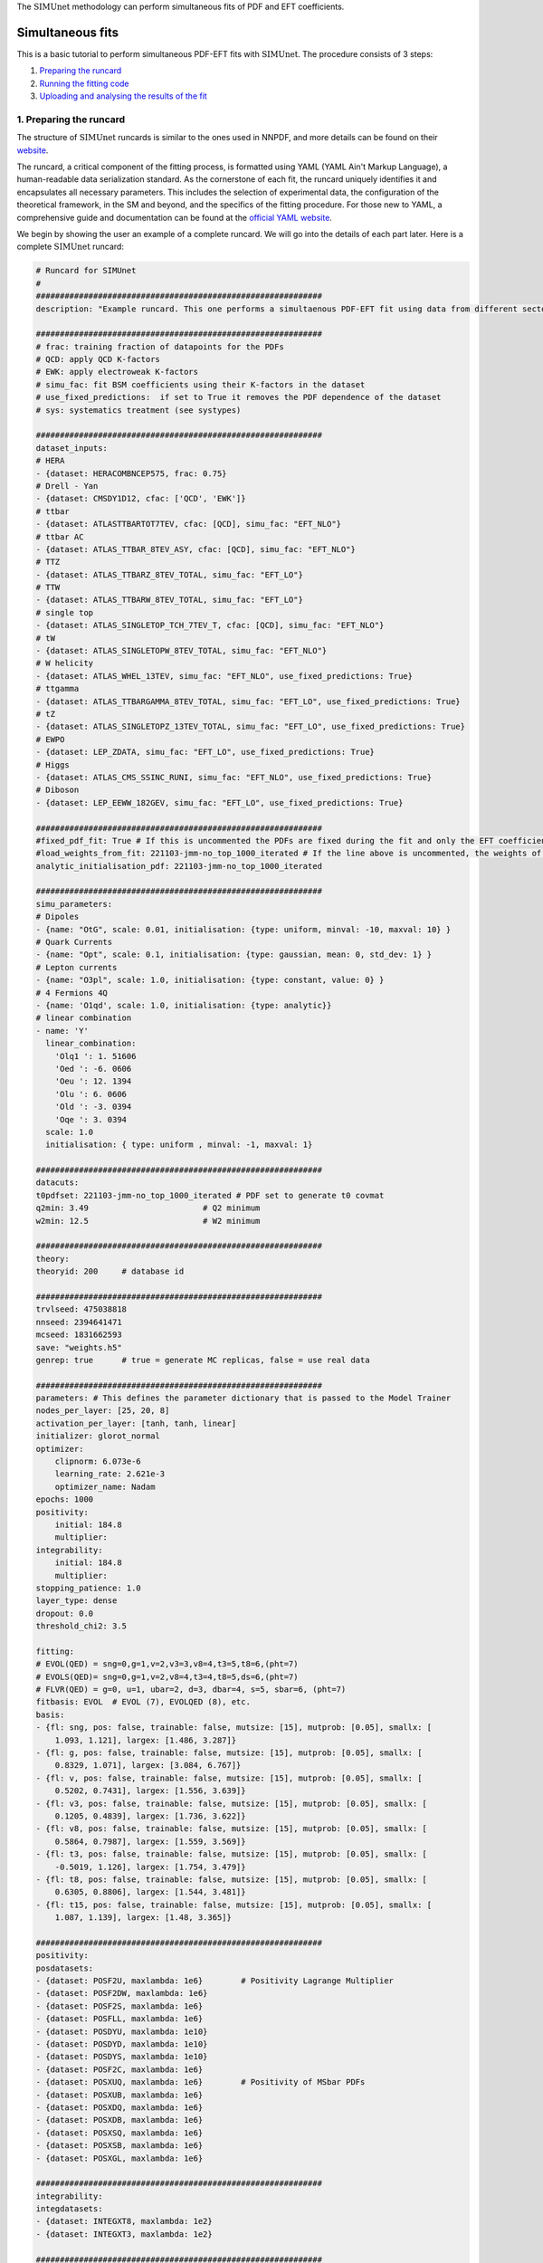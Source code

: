 .. _simufit:

The :math:`\text{SIMUnet}` methodology can perform simultaneous fits of PDF and EFT coefficients. 

Simultaneous fits
====================

This is a basic tutorial to perform simultaneous PDF-EFT fits with :math:`\text{SIMUnet}`.
The procedure consists of 3 steps: 

1. `Preparing the runcard <#preparing-the-runcard>`_
2. `Running the fitting code <#running-the-fitting-code>`_
3. `Uploading and analysing the results of the fit <#upload-and-analyse-the-fit>`_

.. _preparing-the-runcard:

1. Preparing the runcard
--------------------------

The structure of :math:`\text{SIMUnet}` runcards is similar to the ones used in NNPDF, and more details can
be found on their `website <https://docs.nnpdf.science/n3fit/runcard_detailed.html>`_.

The runcard, a critical component of the fitting process, is formatted using 
YAML (YAML Ain't Markup Language), a human-readable data serialization 
standard. As the cornerstone of each fit, the runcard uniquely identifies it 
and encapsulates all necessary parameters. This includes the selection of 
experimental data, the configuration of the theoretical framework, in the SM and beyond, and the 
specifics of the fitting procedure. For those new to YAML, a comprehensive 
guide and documentation can be found at the `official YAML website 
<https://yaml.org/>`_.

We begin by showing the user an example of a complete runcard. We will go
into the details of each part  later. Here is a complete :math:`\text{SIMUnet}` runcard:

.. code-block:: yaml

    # Runcard for SIMUnet
    #
    ############################################################
    description: "Example runcard. This one performs a simultaenous PDF-EFT fit using data from different sectors."

    ############################################################
    # frac: training fraction of datapoints for the PDFs
    # QCD: apply QCD K-factors
    # EWK: apply electroweak K-factors
    # simu_fac: fit BSM coefficients using their K-factors in the dataset 
    # use_fixed_predictions:  if set to True it removes the PDF dependence of the dataset
    # sys: systematics treatment (see systypes)

    ############################################################
    dataset_inputs:
    # HERA
    - {dataset: HERACOMBNCEP575, frac: 0.75}
    # Drell - Yan
    - {dataset: CMSDY1D12, cfac: ['QCD', 'EWK']}
    # ttbar
    - {dataset: ATLASTTBARTOT7TEV, cfac: [QCD], simu_fac: "EFT_NLO"}
    # ttbar AC
    - {dataset: ATLAS_TTBAR_8TEV_ASY, cfac: [QCD], simu_fac: "EFT_NLO"}
    # TTZ
    - {dataset: ATLAS_TTBARZ_8TEV_TOTAL, simu_fac: "EFT_LO"}
    # TTW
    - {dataset: ATLAS_TTBARW_8TEV_TOTAL, simu_fac: "EFT_LO"}
    # single top
    - {dataset: ATLAS_SINGLETOP_TCH_7TEV_T, cfac: [QCD], simu_fac: "EFT_NLO"}
    # tW
    - {dataset: ATLAS_SINGLETOPW_8TEV_TOTAL, simu_fac: "EFT_NLO"}
    # W helicity
    - {dataset: ATLAS_WHEL_13TEV, simu_fac: "EFT_NLO", use_fixed_predictions: True}
    # ttgamma
    - {dataset: ATLAS_TTBARGAMMA_8TEV_TOTAL, simu_fac: "EFT_LO", use_fixed_predictions: True}
    # tZ
    - {dataset: ATLAS_SINGLETOPZ_13TEV_TOTAL, simu_fac: "EFT_LO", use_fixed_predictions: True}
    # EWPO
    - {dataset: LEP_ZDATA, simu_fac: "EFT_LO", use_fixed_predictions: True}
    # Higgs
    - {dataset: ATLAS_CMS_SSINC_RUNI, simu_fac: "EFT_NLO", use_fixed_predictions: True}
    # Diboson
    - {dataset: LEP_EEWW_182GEV, simu_fac: "EFT_LO", use_fixed_predictions: True}

    ############################################################
    #fixed_pdf_fit: True # If this is uncommented the PDFs are fixed during the fit and only the EFT coefficients are optimised
    #load_weights_from_fit: 221103-jmm-no_top_1000_iterated # If the line above is uncommented, the weights of the PDF are loaded from here
    analytic_initialisation_pdf: 221103-jmm-no_top_1000_iterated

    ############################################################
    simu_parameters:
    # Dipoles
    - {name: "OtG", scale: 0.01, initialisation: {type: uniform, minval: -10, maxval: 10} }
    # Quark Currents
    - {name: "Opt", scale: 0.1, initialisation: {type: gaussian, mean: 0, std_dev: 1} }
    # Lepton currents
    - {name: "O3pl", scale: 1.0, initialisation: {type: constant, value: 0} }
    # 4 Fermions 4Q
    - {name: 'O1qd', scale: 1.0, initialisation: {type: analytic}}
    # linear combination
    - name: 'Y'
      linear_combination:
        'Olq1 ': 1. 51606
        'Oed ': -6. 0606
        'Oeu ': 12. 1394
        'Olu ': 6. 0606
        'Old ': -3. 0394
        'Oqe ': 3. 0394
      scale: 1.0
      initialisation: { type: uniform , minval: -1, maxval: 1}

    ############################################################
    datacuts:
    t0pdfset: 221103-jmm-no_top_1000_iterated # PDF set to generate t0 covmat
    q2min: 3.49                        # Q2 minimum
    w2min: 12.5                        # W2 minimum

    ############################################################
    theory:
    theoryid: 200     # database id

    ############################################################
    trvlseed: 475038818
    nnseed: 2394641471
    mcseed: 1831662593
    save: "weights.h5"
    genrep: true      # true = generate MC replicas, false = use real data

    ############################################################
    parameters: # This defines the parameter dictionary that is passed to the Model Trainer
    nodes_per_layer: [25, 20, 8]
    activation_per_layer: [tanh, tanh, linear]
    initializer: glorot_normal
    optimizer:
        clipnorm: 6.073e-6
        learning_rate: 2.621e-3
        optimizer_name: Nadam
    epochs: 1000
    positivity:
        initial: 184.8
        multiplier:
    integrability:
        initial: 184.8
        multiplier:
    stopping_patience: 1.0
    layer_type: dense
    dropout: 0.0
    threshold_chi2: 3.5

    fitting:
    # EVOL(QED) = sng=0,g=1,v=2,v3=3,v8=4,t3=5,t8=6,(pht=7)
    # EVOLS(QED)= sng=0,g=1,v=2,v8=4,t3=4,t8=5,ds=6,(pht=7)
    # FLVR(QED) = g=0, u=1, ubar=2, d=3, dbar=4, s=5, sbar=6, (pht=7)
    fitbasis: EVOL  # EVOL (7), EVOLQED (8), etc.
    basis:
    - {fl: sng, pos: false, trainable: false, mutsize: [15], mutprob: [0.05], smallx: [
        1.093, 1.121], largex: [1.486, 3.287]}
    - {fl: g, pos: false, trainable: false, mutsize: [15], mutprob: [0.05], smallx: [
        0.8329, 1.071], largex: [3.084, 6.767]}
    - {fl: v, pos: false, trainable: false, mutsize: [15], mutprob: [0.05], smallx: [
        0.5202, 0.7431], largex: [1.556, 3.639]}
    - {fl: v3, pos: false, trainable: false, mutsize: [15], mutprob: [0.05], smallx: [
        0.1205, 0.4839], largex: [1.736, 3.622]}
    - {fl: v8, pos: false, trainable: false, mutsize: [15], mutprob: [0.05], smallx: [
        0.5864, 0.7987], largex: [1.559, 3.569]}
    - {fl: t3, pos: false, trainable: false, mutsize: [15], mutprob: [0.05], smallx: [
        -0.5019, 1.126], largex: [1.754, 3.479]}
    - {fl: t8, pos: false, trainable: false, mutsize: [15], mutprob: [0.05], smallx: [
        0.6305, 0.8806], largex: [1.544, 3.481]}
    - {fl: t15, pos: false, trainable: false, mutsize: [15], mutprob: [0.05], smallx: [
        1.087, 1.139], largex: [1.48, 3.365]}

    ############################################################
    positivity:
    posdatasets:
    - {dataset: POSF2U, maxlambda: 1e6}        # Positivity Lagrange Multiplier
    - {dataset: POSF2DW, maxlambda: 1e6}
    - {dataset: POSF2S, maxlambda: 1e6}
    - {dataset: POSFLL, maxlambda: 1e6}
    - {dataset: POSDYU, maxlambda: 1e10}
    - {dataset: POSDYD, maxlambda: 1e10}
    - {dataset: POSDYS, maxlambda: 1e10}
    - {dataset: POSF2C, maxlambda: 1e6}
    - {dataset: POSXUQ, maxlambda: 1e6}        # Positivity of MSbar PDFs
    - {dataset: POSXUB, maxlambda: 1e6}
    - {dataset: POSXDQ, maxlambda: 1e6}
    - {dataset: POSXDB, maxlambda: 1e6}
    - {dataset: POSXSQ, maxlambda: 1e6}
    - {dataset: POSXSB, maxlambda: 1e6}
    - {dataset: POSXGL, maxlambda: 1e6}

    ############################################################
    integrability:
    integdatasets:
    - {dataset: INTEGXT8, maxlambda: 1e2}
    - {dataset: INTEGXT3, maxlambda: 1e2}

    ############################################################
    debug: false
    maxcores: 4

As we said, the structure of the runcard is similar to the one that is used in the NNPDF methodology.
So, in this tutorial we will mostly adress the new features and syntax of :math:`\text{SIMUnet}`. 

We begin by looking at the following section of the runcard:

.. code-block:: yaml

    # Runcard for SIMUnet
    #
    ############################################################
    description: "Example runcard. This one performs a simultaenous PDF-EFT fit using data from different sectors."

    ############################################################
    # frac: training fraction of datapoints for the PDFs
    # QCD: apply QCD K-factors
    # EWK: apply electroweak K-factors
    # simu_fac: fit BSM coefficients using their K-factors in the dataset 
    # use_fixed_predictions:  if set to True it removes the PDF dependence of the dataset
    # sys: systematics treatment (see systypes)

It contains the description of the runcard and some short comments about new keys
of :math:`\text{SIMUnet}`. The user should always provide a useful ``description`` of the runcard as
it will appear when running analyses and can provide information to other people studying the fit.

Now we consider the following fraction of the runcard:

.. code-block:: yaml

    dataset_inputs:
    # HERA
    - {dataset: HERACOMBNCEP575, frac: 0.75}
    # Drell - Yan
    - {dataset: CMSDY1D12, cfac: ['QCD', 'EWK']}
    # ttbar
    - {dataset: ATLASTTBARTOT7TEV, cfac: [QCD], simu_fac: "EFT_NLO"}
    # ttbar AC
    - {dataset: ATLAS_TTBAR_8TEV_ASY, cfac: [QCD], simu_fac: "EFT_NLO"}
    # TTZ
    - {dataset: ATLAS_TTBARZ_8TEV_TOTAL, simu_fac: "EFT_LO"}
    # TTW
    - {dataset: ATLAS_TTBARW_8TEV_TOTAL, simu_fac: "EFT_LO"}
    # single top
    - {dataset: ATLAS_SINGLETOP_TCH_7TEV_T, cfac: [QCD], simu_fac: "EFT_NLO"}
    # tW
    - {dataset: ATLAS_SINGLETOPW_8TEV_TOTAL, simu_fac: "EFT_NLO"}
    # W helicity
    - {dataset: ATLAS_WHEL_13TEV, simu_fac: "EFT_NLO", use_fixed_predictions: True}
    # ttgamma
    - {dataset: ATLAS_TTBARGAMMA_8TEV_TOTAL, simu_fac: "EFT_LO", use_fixed_predictions: True}
    # tZ
    - {dataset: ATLAS_SINGLETOPZ_13TEV_TOTAL, simu_fac: "EFT_LO", use_fixed_predictions: True}
    # EWPO
    - {dataset: LEP_ZDATA, simu_fac: "EFT_LO", use_fixed_predictions: True}
    # Higgs
    - {dataset: ATLAS_CMS_SSINC_RUNI, simu_fac: "EFT_NLO", use_fixed_predictions: True}
    # Diboson
    - {dataset: LEP_EEWW_182GEV, simu_fac: "EFT_LO", use_fixed_predictions: True}

The ``dataset_inputs`` key contains the datasets that will be used to peform the
simultaneous PDF-EFT fit. The first two datasets, ``HERACOMBNCEP575`` and
``CMSDY1D12``, are included in the same way as in a NNPDF fit, and are
used only to fit PDFs. All the other datasets have the key ``simu_fac`` set to either
``EFT_LO`` or ``EFT_NLO``. This means that :math:`\text{SIMUnet}` will use those datasets to fit
EFT coefficients at the desired accuracy, LO or NLO. The fit requires EFT K-factors for all
the datasets that have the ``simu_fac`` key. Additinally, some datasets have the key ``use_fixed_predictions``
set to ``True``. This means that the PDF dependence is removed from this dataset and, effectively,
the dataset becomes PDF-independent.

Now, we take a look of this part of the runcard:

.. code-block:: yaml

    #fixed_pdf_fit: True # If this is uncommented the PDFs are fixed during the fit and only the EFT coefficients are optimised
    #load_weights_from_fit: 221103-jmm-no_top_1000_iterated # If the line above is uncommented, the weights of the PDF are loaded from here
    analytic_initialisation_pdf: 221103-jmm-no_top_1000_iterated

These keys, if uncommented, allow the user to perform a fixed-PDF fit. This means that only
the EFT coefficients are found during the optimisation. If ``fixed_pdf_fit: True``, the PDF weights
are loaded from the fit ``221103-jmm-no_top_1000_iterated``. Still have to comment on the analytic
initialisation of the PDFs.

We move on to this part of the runcard:

.. code-block:: yaml

    simu_parameters:
    # Dipoles
    - {name: "OtG", scale: 0.01, initialisation: {type: uniform, minval: -10, maxval: 10} }
    # Quark Currents
    - {name: "Opt", scale: 0.1, initialisation: {type: gaussian, mean: 0, std_dev: 1} }
    # Lepton currents
    - {name: "O3pl", scale: 1.0, initialisation: {type: constant, value: 0} }
    # 4 Fermions 4Q
    - {name: 'O1qd', scale: 1.0, initialisation: {type: analytic}}
    # linear combination
    - name: 'Y'
      linear_combination:
        'Olq1 ': 1. 51606
        'Oed ': -6. 0606
        'Oeu ': 12. 1394
        'Olu ': 6. 0606
        'Old ': -3. 0394
        'Oqe ': 3. 0394
      scale: 1.0
      initialisation: { type: uniform , minval: -1, maxval: 1}

This block contains the EFT coefficients that are going to be fitted. Each one
of them has a key ``name``. The name usually resembles the notation of the Warsaw
basis, and they have to match the name of the EFT operators that were used
to produce the K-factors of the datasets in the previous section. 

Also, each EFT coefficient has a ``scale``. This scale is used to modify the size of the learning
rate for this coefficient within the :math:`\text{SIMUnet}` framework. The size of the ``scale``
for an EFT coefficient can speed up the training and, in the case, of a big K-factor,
the convergence to the minimum of the loss function without going over it.

There are several types of initialisation of the EFT coefficients. The ``initialization`` key provides
SIMUnet with instructions for setting parameter values at the start of the training. There are three ways
of doing this:

- When ``uniform`` is chosen, it initializes the parameter value to a random number within the range specified by the ``minval`` and ``maxval`` keys, which need to be set in advance.

- When ``gaussian`` is selected, it sets the parameter's initial value based on a Gaussian distribution using the provided ``mean`` and ``std_dev`` keys to define its mean and standard deviation.

- When ``constant`` is used, it assigns the parameter's initial value directly to the value specified by the key, eliminating the element of randomness from this step.

At this points, we can now run the fitting code.

.. _run-n3fit-fit:

2. Running the fitting code
---------------------------

After preparing a :math:`\text{SIMUnet}` runcard ``runcard.yml``, we are now ready to run a fit. The pipeline
is similar to the NNPDF framework, and the details can be found `here <https://docs.nnpdf.science/tutorials/run-fit.html>`_.
The procedure can be summarised as follows: 

1. Start the fit with ``vp-setupfit runcard.yml``, which will create a dedicated
   directory and fetch necessary resources. Alternatively, use ``vp-get`` for
   manual resource acquisition of a fit.

2. Launch the fit using ``n3fit runcard.yml replica``, specifying the replica number.
   Initiate more replicas than needed to account for potential postfit rejections.

3. Once fits are complete, use ``evolven3fit runcard_folder number_of_replicas`` to evolve replicas
   using the DGLAP. Use the actual number of replicas with which you started.

   .. note::
      For fixed-PDF fits, ``vp-fakeevolve`` can replace ``evolven3fit``. This is much faster to run,
      as the PDFs that are load in a fixed-PDF fit have already been evolved!

4. Finalise with ``postfit number_of_replicas runcard_folder``, which filters replicas
   to yield the final PDF and EFT set. The number specified should match your desired final count.

Output of the fit
-----------------
Every time a replica is finalized, the output is saved to the `runcard/nnfit/replica_$replica`_
folder, which contains a number of files:

- ``chi2exps.log``: a json log file with the χ² of the training every 100 epochs.
- ``runcard.exportgrid``: a file containing the PDF grid.
- ``runcard.json``: Includes information about the fit (metadata, parameters, times) in json format.
- ``bsm_fac.csv``: Contains the values of the EFT coefficients for this replica.

.. note:: The reported χ² refers always to the actual χ², i.e., without positivity loss or other penalty terms.

.. _upload-fit:

3. Uploading and analysing the fit
----------------------------------
After obtaining the fit you can proceed with the fit upload and analysis by:

1. Uploading the results using ``vp-upload runcard_folder`` then install the
   fitted set with ``vp-get fit fit_name``.

2. Analysing the results with ``validphys``, see the `vp-guide <../vp/index>`_.
   Consider using the ``vp-comparefits`` tool.

:math:`\text{SIMUnet}` analysis
----------------------

Elaborate on the analysis.